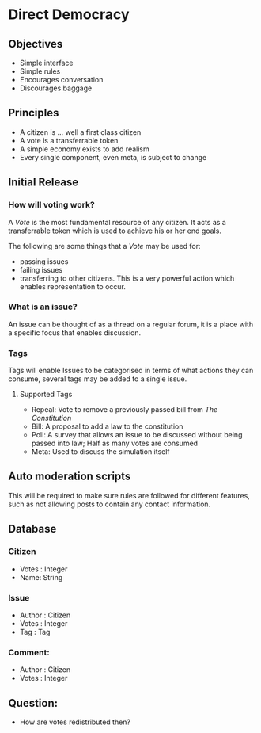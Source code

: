 * Direct Democracy 
** Objectives
- Simple interface
- Simple rules
- Encourages conversation
- Discourages baggage
  
** Principles
- A citizen is ... well a first class citizen
- A vote is a transferrable token
- A simple economy exists to add realism
- Every single component, even meta, is subject to change
  
** Initial Release
*** How will voting work?
A /Vote/ is the most fundamental resource of any citizen. It acts as a transferrable token which is used to achieve his or her end goals.

The following are some things that a /Vote/ may be used for:
- passing issues
- failing issues
- transferring to other citizens. This is a very powerful action which enables representation to occur.

*** What is an issue?
An issue can be thought of as a thread on a regular forum, it is a place with a specific focus that enables discussion.

*** Tags
Tags will enable Issues to be categorised in terms of what actions they can consume, several tags may be added to a single issue.

**** Supported Tags
- Repeal: Vote to remove a previously passed bill from /The Constitution/
- Bill: A proposal to add a law to the constitution
- Poll: A survey that allows an issue to be discussed without being passed into law; Half as many votes are consumed
- Meta: Used to discuss the simulation itself

** Auto moderation scripts
This will be required to make sure rules are followed for different features, such as not allowing posts to contain any contact information.
** Database
*** Citizen
- Votes : Integer
- Name: String
*** Issue
- Author : Citizen
- Votes : Integer
- Tag : Tag
  
*** Comment:
- Author : Citizen
- Votes : Integer

** Question:
- How are votes redistributed then?


